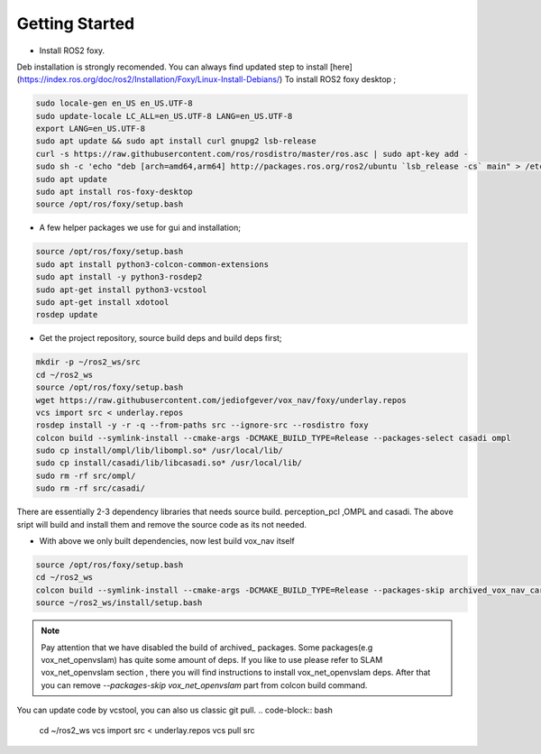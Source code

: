 .. OUTDOOR_NAV2 documentation master file, created by
   sphinx-quickstart on Tue Dec 22 16:24:53 2020.
   You can adapt this file completely to your liking, but it should at least
   contain the root `toctree` directive.

Getting Started
========================================

* Install ROS2 foxy. 
Deb installation is strongly recomended. 
You can always find updated step to install [here](https://index.ros.org/doc/ros2/Installation/Foxy/Linux-Install-Debians/)
To install ROS2 foxy desktop ;

.. code-block:: bash

   sudo locale-gen en_US en_US.UTF-8
   sudo update-locale LC_ALL=en_US.UTF-8 LANG=en_US.UTF-8
   export LANG=en_US.UTF-8
   sudo apt update && sudo apt install curl gnupg2 lsb-release
   curl -s https://raw.githubusercontent.com/ros/rosdistro/master/ros.asc | sudo apt-key add -
   sudo sh -c 'echo "deb [arch=amd64,arm64] http://packages.ros.org/ros2/ubuntu `lsb_release -cs` main" > /etc/apt/sources.list.d/ros2-latest.list'
   sudo apt update
   sudo apt install ros-foxy-desktop
   source /opt/ros/foxy/setup.bash

* A few helper packages we use for gui and installation;

.. code-block:: bash

   source /opt/ros/foxy/setup.bash
   sudo apt install python3-colcon-common-extensions
   sudo apt install -y python3-rosdep2
   sudo apt-get install python3-vcstool
   sudo apt-get install xdotool
   rosdep update

* Get the project repository, source build deps and build deps first; 

.. code-block:: bash

   mkdir -p ~/ros2_ws/src
   cd ~/ros2_ws
   source /opt/ros/foxy/setup.bash
   wget https://raw.githubusercontent.com/jediofgever/vox_nav/foxy/underlay.repos
   vcs import src < underlay.repos     
   rosdep install -y -r -q --from-paths src --ignore-src --rosdistro foxy   
   colcon build --symlink-install --cmake-args -DCMAKE_BUILD_TYPE=Release --packages-select casadi ompl
   sudo cp install/ompl/lib/libompl.so* /usr/local/lib/
   sudo cp install/casadi/lib/libcasadi.so* /usr/local/lib/
   sudo rm -rf src/ompl/
   sudo rm -rf src/casadi/

There are essentially 2-3 dependency libraries that needs source build. 
perception_pcl ,OMPL and casadi. The above sript will build and install them and remove the source code as its not needed.

* With above we only built dependencies, now lest build vox_nav itself

.. code-block:: bash

   source /opt/ros/foxy/setup.bash
   cd ~/ros2_ws
   colcon build --symlink-install --cmake-args -DCMAKE_BUILD_TYPE=Release --packages-skip archived_vox_nav_cartographer archived_vox_nav_grid_map vox_nav_openvslam
   source ~/ros2_ws/install/setup.bash

.. note::
   Pay attention that we have disabled the build of archived_ packages. Some packages(e.g vox_net_openvslam) has quite some 
   amount of deps. If you like to use please refer to SLAM vox_net_openvslam section , there you will find instructions
   to install vox_net_openvslam deps. After that you can remove `--packages-skip vox_net_openvslam` part from 
   colcon build command.

You can update code by vcstool, you can also us classic git pull. 
.. code-block:: bash

   cd ~/ros2_ws
   vcs import src < underlay.repos
   vcs pull src
